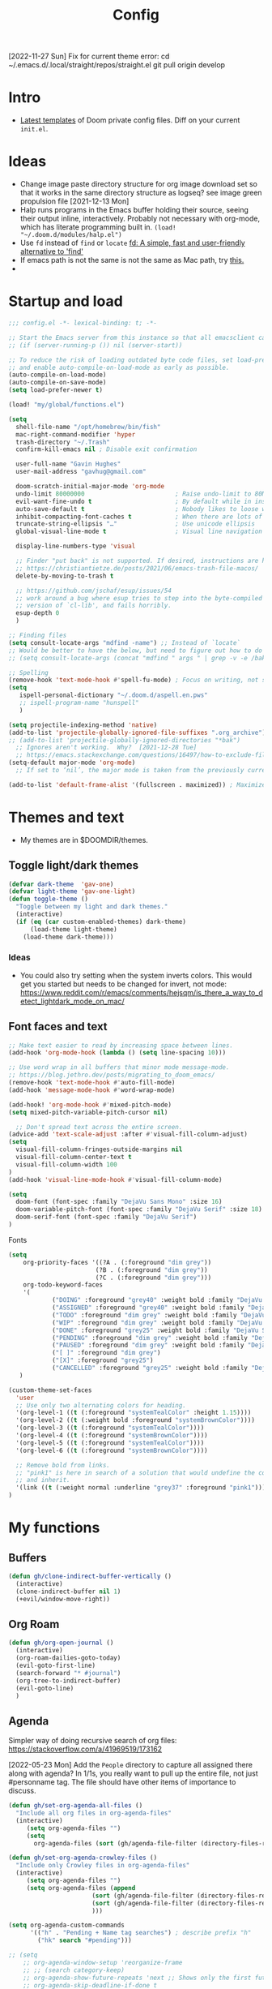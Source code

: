 #+TITLE: Config
#+STARTUP: overview

[2022-11-27 Sun]
Fix for current theme error:
cd ~/.emacs.d/.local/straight/repos/straight.el
git pull origin develop

* Intro
- [[https://github.com/doomemacs/doomemacs/tree/594d70292dc134d483fbf7a427001250de07b4d2/templates][Latest templates]] of Doom private config files.
  Diff on your current =init.el=.
* Ideas
- Change image paste directory structure for org image download set so that it works in the same directory structure as logseq? see image green propulsion file [2021-12-13 Mon]
- Halp runs programs in the Emacs buffer holding their source, seeing their output inline, interactively. Probably not necessary with org-mode, which has literate programming built in.
   =(load! "~/.doom.d/modules/halp.el")=
- Use =fd= instead of =find= or =locate=
   [[https://github.com/sharkdp/fd][fd: A simple, fast and user-friendly alternative to 'find']]
- If emacs path is not the same is not the same as Mac path, try [[https://github.com/purcell/exec-path-from-shell][this.]]
-
* Startup and load
#+begin_src emacs-lisp :tangle yes
;;; config.el -*- lexical-binding: t; -*-

;; Start the Emacs server from this instance so that all emacsclient calls are routed here.
;; (if (server-running-p ()) nil (server-start))

;; To reduce the risk of loading outdated byte code files, set load-prefer-newer
;; and enable auto-compile-on-load-mode as early as possible.
(auto-compile-on-load-mode)
(auto-compile-on-save-mode)
(setq load-prefer-newer t)

(load! "my/global/functions.el")

(setq
  shell-file-name "/opt/homebrew/bin/fish"
  mac-right-command-modifier 'hyper
  trash-directory "~/.Trash"
  confirm-kill-emacs nil ; Disable exit confirmation

  user-full-name "Gavin Hughes"
  user-mail-address "gavhug@gmail.com"

  doom-scratch-initial-major-mode 'org-mode
  undo-limit 80000000                         ; Raise undo-limit to 80Mb
  evil-want-fine-undo t                       ; By default while in insert all changes are one big blob. Be more granular
  auto-save-default t                         ; Nobody likes to loose work, I certainly don't
  inhibit-compacting-font-caches t            ; When there are lots of glyphs, keep them in memory
  truncate-string-ellipsis "…"                ; Use unicode ellipsis
  global-visual-line-mode t                   ; Visual line navigation everywhere.

  display-line-numbers-type 'visual

  ;; Finder "put back" is not supported. If desired, instructions are here
  ;; https://christiantietze.de/posts/2021/06/emacs-trash-file-macos/
  delete-by-moving-to-trash t

  ;; https://github.com/jschaf/esup/issues/54
  ;; work around a bug where esup tries to step into the byte-compiled
  ;; version of `cl-lib', and fails horribly.
  esup-depth 0
  )

;; Finding files
(setq consult-locate-args "mdfind -name") ;; Instead of `locate`
;; Would be better to have the below, but need to figure out how to do it.
;; (setq consult-locate-args (concat "mdfind " args " | grep -v -e /bak/ -e archive"))

;; Spelling
(remove-hook 'text-mode-hook #'spell-fu-mode) ; Focus on writing, not spelling.
(setq
   ispell-personal-dictionary "~/.doom.d/aspell.en.pws"
   ;; ispell-program-name "hunspell"
   )

(setq projectile-indexing-method 'native)
(add-to-list 'projectile-globally-ignored-file-suffixes ".org_archive")
;; (add-to-list 'projectile-globally-ignored-directories "*bak")
  ;; Ignores aren't working.  Why?  [2021-12-28 Tue]
  ;; https://emacs.stackexchange.com/questions/16497/how-to-exclude-files-from-projectile
(setq-default major-mode 'org-mode)
  ;; If set to ‘nil’, the major mode is taken from the previously current buffer.

(add-to-list 'default-frame-alist '(fullscreen . maximized)) ; Maximize frame at startup
#+end_src
* Themes and text
- My themes are in $DOOMDIR/themes.

** Toggle light/dark themes
#+begin_src emacs-lisp :tangle yes
(defvar dark-theme  'gav-one)
(defvar light-theme 'gav-one-light)
(defun toggle-theme ()
  "Toggle between my light and dark themes."
  (interactive)
  (if (eq (car custom-enabled-themes) dark-theme)
      (load-theme light-theme)
    (load-theme dark-theme)))
#+end_src

*** Ideas
- You could also try setting when the system inverts colors. This would get you started but needs to be changed for invert, not mode:
    https://www.reddit.com/r/emacs/comments/hejsqm/is_there_a_way_to_detect_lightdark_mode_on_mac/
** Font faces and text
#+begin_src emacs-lisp :tangle yes
;; Make text easier to read by increasing space between lines.
(add-hook 'org-mode-hook (lambda () (setq line-spacing 10)))

;; Use word wrap in all buffers that minor mode message-mode.
;; https://blog.jethro.dev/posts/migrating_to_doom_emacs/
(remove-hook 'text-mode-hook #'auto-fill-mode)
(add-hook 'message-mode-hook #'word-wrap-mode)

(add-hook! 'org-mode-hook #'mixed-pitch-mode)
(setq mixed-pitch-variable-pitch-cursor nil)

  ;; Don't spread text across the entire screen.
(advice-add 'text-scale-adjust :after #'visual-fill-column-adjust)
(setq
  visual-fill-column-fringes-outside-margins nil
  visual-fill-column-center-text t
  visual-fill-column-width 100
)
(add-hook 'visual-line-mode-hook #'visual-fill-column-mode)
#+end_src

#+begin_src emacs-lisp :tangle yes
(setq
  doom-font (font-spec :family "DejaVu Sans Mono" :size 16)
  doom-variable-pitch-font (font-spec :family "DejaVu Serif" :size 18)
  doom-serif-font (font-spec :family "DejaVu Serif")
)
#+end_src

Fonts
#+begin_src emacs-lisp :tangle yes
(setq
    org-priority-faces '((?A . (:foreground "dim grey"))
                        (?B . (:foreground "dim grey"))
                        (?C . (:foreground "dim grey")))
    org-todo-keyword-faces
    '(
            ("DOING" :foreground "grey40" :weight bold :family "DejaVu Sans Mono")
            ("ASSIGNED" :foreground "grey40" :weight bold :family "DejaVu Sans Mono")
            ("TODO" :foreground "dim grey" :weight bold :family "DejaVu Sans Mono")
            ("WIP" :foreground "dim grey" :weight bold :family "DejaVu Sans Mono")
            ("DONE" :foreground "grey25" :weight bold :family "DejaVu Sans Mono")
            ("PENDING" :foreground "dim grey" :weight bold :family "DejaVu Sans Mono")
            ("PAUSED" :foreground "dim grey" :weight bold :family "DejaVu Sans Mono")
            ("[ ]" :foreground "dim grey")
            ("[X]" :foreground "grey25")
            ("CANCELLED" :foreground "grey25" :weight bold :family "DejaVu Sans Mono"))
   )
#+end_src

#+begin_src emacs-lisp :tangle yes
(custom-theme-set-faces
  'user
  ;; Use only two alternating colors for heading.
  '(org-level-1 ((t (:foreground "systemTealColor" :height 1.15))))
  '(org-level-2 ((t (:weight bold :foreground "systemBrownColor"))))
  '(org-level-3 ((t (:foreground "systemTealColor"))))
  '(org-level-4 ((t (:foreground "systemBrownColor"))))
  '(org-level-5 ((t (:foreground "systemTealColor"))))
  '(org-level-6 ((t (:foreground "systemBrownColor"))))

  ;; Remove bold from links.
  ;; "pink1" is here in search of a solution that would undefine the color on a link
  ;; and inherit.
  '(link ((t (:weight normal :underline "grey37" :foreground "pink1"))))
)
#+end_src
* My functions
** Buffers
#+begin_src emacs-lisp :tangle yes
(defun gh/clone-indirect-buffer-vertically ()
  (interactive)
  (clone-indirect-buffer nil 1)
  (+evil/window-move-right))
#+end_src
** Org Roam
#+begin_src emacs-lisp :tangle yes
(defun gh/org-open-journal ()
  (interactive)
  (org-roam-dailies-goto-today)
  (evil-goto-first-line)
  (search-forward "* #journal")
  (org-tree-to-indirect-buffer)
  (evil-goto-line)
  )
#+end_src
** Agenda
Simpler way of doing recursive search of org files:
https://stackoverflow.com/a/41969519/173162


[2022-05-23 Mon]
    Add the =People= directory to capture all assigned there along with agenda?
    In 1/1s, you really want to pull up the entire file, not just #personname tag.  The file should have other items of importance to discuss.

#+begin_src emacs-lisp :tangle no
(defun gh/set-org-agenda-all-files ()
  "Include all org files in org-agenda-files"
  (interactive)
     (setq org-agenda-files "")
     (setq
       org-agenda-files (sort (gh/agenda-file-filter (directory-files-recursively org-roam-directory "\\.org$")) #'string>)))
#+end_src

#+begin_src emacs-lisp :tangle no
(defun gh/set-org-agenda-crowley-files ()
  "Include only Crowley files in org-agenda-files"
  (interactive)
     (setq org-agenda-files "")
     (setq org-agenda-files (append
                       (sort (gh/agenda-file-filter (directory-files-recursively (concat org-roam-directory "/pages") "\\.org$")) #'string>)
                       (sort (gh/agenda-file-filter (directory-files-recursively (concat org-roam-directory "/daily") "\\.org$")) #'string>)
                       )))
#+end_src

#+begin_src emacs-lisp :tangle yes
(setq org-agenda-custom-commands
      '(("h" . "Pending + Name tag searches") ; describe prefix "h"
        ("hk" search "#pending")))

;; (setq
    ;; org-agenda-window-setup 'reorganize-frame
    ;; ;; (search category-keep)
    ;; org-agenda-show-future-repeats 'next ;; Shows only the first future repeat.
    ;; org-agenda-skip-deadline-if-done t
    ;; org-agenda-skip-scheduled-if-done t
    ;; org-agenda-skip-timestamp-if-done t
    ;; org-agenda-start-on-weekday 0
    ;; org-agenda-custom-commands
    ;;     '(("d" "Today's Tasks"
    ;;         ((agenda "" ((org-agenda-span 1)
    ;;                 (org-agenda-overriding-header "Today's Tasks")))))
    ;; org-agenda-custom-commands))
#+end_src
** Ledger
#+begin_src emacs-lisp :tangle yes
(defun gh/ledger-insert-date ()
  (interactive)
  (insert (format-time-string "%Y/%m/%d")))
#+end_src
* Global keymaps
- #idea Global keymaps use =s-=. Mode keymaps use =h-=.
** Undefine chords
Chords that are:
1. Pre-defined but unused; or
2. Reassigned and undefined explicitly for clarity or to prevent conflicts.

#+begin_src emacs-lisp :tangle yes
(map!
     "C-x b"     'undefined ; switch-to-buffer
 :n  "O"         'undefined ; evil-open-above
 :ni "C-d"       'undefined ; evil-scroll-down
     "M-d"       'undefined ; kill-word
     "M-z"       'undefined ; zap-to-char. Using SPC d f /char/
     "s-:"       'undefined ; iSpell
     "s-e"       'undefined ; isearch-yank-kill
     "C-SPC"     'undefined ; set-mark-command

     ; Using undo-fu package mapped for Mac consistency to to s-z and S-s-z.
     "C-/"       'undefined ; undo-fu-only-undo. When would I need this?
     "C-?"       'undefined ; undo-fu-only-redo. When would I need this?
                            ; This is assigned thru Maestro as "Open Recent"
     "s--"       'undefined ; doom/decrease-font-size (use C-- instead.
                            ; text-scale-increase)
     "s-="       'undefined ; doom/increase-font-size (use C-= instead)

 :leader ":"     'undefined ; M-x
 :leader "."     'undefined ; counsel-find-file. SPC ff
 :leader "f D"   'undefined ; doom/delete-this-file. SPC f d
 :leader "X"     'undefined
 :leader "b N"   'undefined
 :leader "u"     'undefined ;; Universal argument
 )
#+end_src

*** Items I'd like to add but have failed to get working.
Already have =C-a= for this. Return =C-h= to the vanilla help leader.
#+begin_src emacs-lisp :tangle no
 :i  "C-h"       'undefined ; org-beginning-of-line.
#+end_src

** Global chords
- Add a =M-s-<down>= to jump cursor to last line/char and insert mode

#+begin_src emacs-lisp :tangle yes
(map!
  "H-s"         (cmd! (find-file (expand-file-name "stack.org" org-roam-directory)))
  "H-c"         (cmd! (find-file "/Users/gavinhughes/.doom.d/config.org"))
  "H-\\"        'toggle-theme
  "H-y"         'doom/delete-this-file
  "H-j"         'gh/org-open-journal

   ;; Movement
   :n "$"                  'end-of-visual-line
   :n "j"                  'evil-next-visual-line
   :n "k"                  'evil-previous-visual-line
      "M-<left>"           'backward-word
      "M-<right>"          'forward-word
      "M-s-l"              'avy-goto-char
      "M-s-;"              'avy-goto-char-2
   :i "s-l" "<escape>la" ;; Step forward over single chars without leaving insert mode
   :i "s-h" "<escape>ha" ;; Step back over...
   :i "s-S" "<escape>0i" ;; Jump to col 0. Useful in org mode

   :i "M-o"  'evil-execute-in-normal-state

  :ni "M-."                'better-jumper-jump-forward
  :ni "M-,"                'better-jumper-jump-backward

  ;; Special characters
  :i "M--" "–" ;; m-dash. Consistent with Mac.

  ;; Buffers
  "s-n"            (cmd! (evil-buffer-new 1 nil))
  "M-s-k"          'kill-current-buffer
  "M-s-K"          'kill-buffer-and-window
  "s-,"            '+vertico/switch-workspace-buffer
  "M-s-,"          'consult-buffer
  "M-s-]"          'next-buffer
  "M-s-["          'previous-buffer
  "s-p"            'ps-print-buffer-with-confirmation
  "s-;"            'org-roam-node-find
  "M-s-s"          (cmd! (save-buffer) (kill-current-buffer))

  ;; Windows
  "s-'"            'evil-window-next
  "s-\""           'evil-window-prev
  "C-S-M-<return>" 'toggle-frame-fullscreen
  ;; Doesn't work in emacs-mac. All frames are maximized.
  ;; "C-M-<return>" 'toggle-frame-maximized

  ;; Workspaces.
  ;; :n assignment is in the package. Add :i.
  ;; [2022-05-22 Sun] Just pulled out the :ni to make this work in the agenda. Any issues??
  "s-1"        '+workspace/switch-to-0
  "s-2"        '+workspace/switch-to-1
  "s-3"        '+workspace/switch-to-2
  "s-4"        '+workspace/switch-to-3

  ;; Other
  :ni "s-O"       'evil-open-above
      "s-<up>"    '+evil/insert-newline-above
      "s-<down>"  '+evil/insert-newline-below
      ;; "M-<return>" '+evil/insert-newline-below
      "M-<return>"  '+default/newline-below
  ;; was "H-<return>" with the following note:
   ;; todo. write about the reason for this. Has to do with org mode conflict 's-<return>'
  ;; :ni "s-<return>" (cmd! (message "Use <H-return>"))
  :niv "C-u"       'universal-argument

  ;; Make `$` behave same as in :normal.
  :v  "$"         (cmd! (evil-end-of-line) (evil-backward-char) (evil-forward-char))

  ;; Leaders – place last, otherwise errors.
  :leader "f m"   'doom/move-this-file
  :leader "b n"   'rename-buffer
  :leader "b c"   'gh/clone-indirect-buffer-vertically
  :leader "j d"   'dired-jump
  :leader "SPC"   'consult-find
  :leader "f d"   'doom/delete-this-file
  :leader "q f"   'delete-frame

  ;; Git
  :leader "g f d"   'magit-diff-buffer-file

  ;; `m` Mac OS
  :leader "m m d"   '+macos/open-in-default-program
  :leader "m m o"   'reveal-in-osx-finder

  :leader "s a"     'consult-ripgrep

  ;; `t` Toggle
  :leader "t v"   'visual-fill-column-mode
)
#+end_src


** Cords used in MacOS
Don't use these.
#+begin_src
C-M-<return>    Magnet maximize window
C-M-<space>     Things quick capture
#+end_src

* Org Mode
** Functions
#+begin_src emacs-lisp :tangle yes
(defun gh/org-time-stamp-inactive ()
  (interactive)
  (org-insert-time-stamp (current-time) nil 1))
#+end_src

#+begin_src emacs-lisp :tangle yes
(defun gh/org-insert-checkbox ()
  "Insert a checkbox list item."
  (interactive)
  (unless (sp-point-in-blank-line)
    (evil-insert-newline-below))
  (insert "- [ ] ")
  (evil-insert-state))
#+end_src
** Config
- Is there a [[https://github.com/hlissner/doom-emacs/blob/develop/docs/getting_started.org#usingloading-local-packages][better way]] to load using packages.el?
#+begin_src emacs-lisp :tangle no
(add-load-path! "my/org-mode")
(require 'org-mac-link)
#+end_src

#+begin_src emacs-lisp :tangle yes
(setq
  org-directory "~/iCloud/OrgNotes/"
  org-archive-location "archive.org::* From %s"
  org-attach-id-dir (concat org-directory "attachments/")
  org-ellipsis " ▼ "
  org-cycle-separator-lines 3
  org-special-ctrl-k t ; What's this?
  ;; Not working 7/13/21
  org-ctrl-k-protect-subtree t
  org-blank-before-new-entry '((heading . nil)
                               (plain-list-item . nil))
  org-appear-trigger 'on-change)
    ;; Other options: https://github.com/awth13/org-appear/blob/master/org-appear.el
#+end_src

- Save org buffers every 5 seconds of idle time. Necessary for Logseq. Without it, I would jump over to Logseq and make edits without first writing changes in the org file resulting in a fork.
#+begin_src emacs-lisp :tangle yes
(setq auto-save-timeout 30)
(add-hook 'auto-save-hook 'org-save-all-org-buffers)
#+end_src
** Literate config
The Doom +literate module will tangle automatically on save. Need to turn this off because:
1. config.org is set to autosave to avoid losing work when using Roam with Logseq;
2. Tangle on autosave will often result in config.el in a broken state during config.org edits.
#+begin_src emacs-lisp :tangle yes
(remove-hook 'org-mode-hook #'+literate-enable-recompile-h)
#+end_src

** Keymaps
#+begin_src emacs-lisp :tangle yes
(map! :map org-mode-map
  :ni "C-<return>"  (cmd! (evil-org-org-insert-heading-respect-content-below))
  :ni "s-<return>"         (cmd! (+org/insert-item-below 1))
  :ni "S-s-<return>"     (cmd! (+org/insert-item-above 1))
  :ni "M-s-<return>"       (cmd! (org-insert-subheading 1) (evil-insert 1))
  ;; Insert a heading while currently working a bullet list
  :nie "C-M-s-<return>"     (cmd! (org-previous-visible-heading 1)
                                  (+org/insert-item-below 1))

  "M-s-SPC"            'org-capture

  "H-n"                'org-next-visible-heading
  "H-p"                'org-previous-visible-heading
  "H-r"                (cmd! (+org/refile-to-file nil "daily.org"))
  "H-R"                '+org/refile-to-file
  ;; "H-a"                'org-archive-subtree
  "H-a"                'gh/open-or-pop-to-agenda
  "C-<"                'org-do-promote
  "C->"                'org-do-demote
  ;; "s-."                'org-shiftright
  ;; "s->"                'org-shiftleft
  "s-k"                'org-insert-link
  "C-M-y"              'org-download-screenshot
  "C-M-S-y"            'org-download-yank

  ;; Quickly get done Todo states
  ;; This is anti-pattern but efficient
  "H-l"  "C-c C-t d" ; DOING
  "H-k"  "C-c C-t o" ; DONE
  ;; "H-'"

  :niv "s-j"        'org-todo

  :leader "i d"     'gh/org-time-stamp-inactive
  :leader "i c"     'gh/org-insert-checkbox
  :leader "m -"     'org-toggle-item
  :leader "m m S"   'gh/yank-safari-front-url
  :leader "m m s"   'gh/org-insert-safari-front-link

  ;; :leader "a a"   'gh/set-org-agenda-all-files
  ;; :leader "a c"   'gh/set-org-agenda-crowley-files
  )
#+end_src

#+begin_src emacs-lisp :tangle no
;; (after! org-roam
;;         :config
;;         (set-company-backend! 'org-mode '(company-org-roam company-yasnippet company-dabbrev)))

;; Not working yet. And will probably be in the next release of v2
;; (defun org-roam-node-insert-immediate (arg &rest args)
;;   (interactive "p")
;;   (let ((args (cons arg args))
;;         (org-roam-capture-templates (list (append (car org-roam-capture-templates)
;;                                                   '(:immediate-finish t)))))
;;     (apply #'org-roam-node-insert args)))
#+end_src

** Tags
Not used.
#+begin_src emacs-lisp :tangle no
(setq
  org-use-tag-inheritance nil
  org-agenda-use-tag-inheritance nil
  org-tag-alist '((:startgrouptag)
                  ("Interaction")
                  (:grouptags)
                  ("ia")
                  ("{ia#.+}")
                  (:endgrouptag))
 )
#+end_src

** Latex
- =org-format-latex-options= is set in my custom themes.
- Add this as a hack to get the background color correct:
  ="C-u C-u C-c C-x C-l"= Will preview all latex
  ="C-u C-c C-x C-l"= Un-previews all latex.

#+begin_src emacs-lisp :tangle yes
(add-hook 'org-mode-hook 'org-fragtog-mode) ; toggle preview when point enters fragment
#+end_src

*** Ideas
- For a serious editing environment for LaTeX mathematical documents, try [[https://github.com/dandavison/xenops][xenops]].
** File associations
This was working before going literate. Not sure it's even needed.
Open pdfs with emacs.

#+begin_src emacs-lisp :tangle no
;; (setq org-file-apps (delq (assoc "\\.pdf\\'" org-file-apps) org-file-apps))
;; (setcdr (assoc "\\.pdf\\'" org-file-apps) 'emacs)
#+end_src

*** TODO This needs to work in Dired, not Orgs
Better would be PDF Expert. How to do that?
Also want to be able to open Numbers files, currently this dives into the bundle.


** Images
#+begin_src emacs-lisp :tangle no
  ;; org-startup-with-inline-images 0
  ;; Can be set per file with #+STARTUP: ‘inlineimages’ or ‘noinlineimages’
#+end_src

 org-download is not great.
https://github.com/abo-abo/org-download/blob/master/org-download.el

Good guide:
https://zzamboni.org/post/how-to-insert-screenshots-in-org-documents-on-macos/
 Using the 'attach method, files are inserted in the org-attach-id directory under the file property.
 Limitations:
 - Images will not insert unless under a heading.
#+begin_src emacs-lisp :tangle yes
(require 'org-download)
(after! org
  (setq
    org-download-method 'attach
    org-download-timestamp "%Y%m%d-%H%M%S_"
    org-image-actual-width 300
    org-download-delete-image-after-download 1 ; Delete temp image after download
    org-download-screenshot-method "/opt/homebrew/bin/pngpaste %s"
    org-download-annotate-function #'gh/dont-annotate) ; Don't insert any property info above the link.
  )
(defun gh/dont-annotate (link) "")
#+end_src

** More
;; https://www.orgroam.com/manual.html#Org_002droam-Protocol
;; Installed. How to use it? [2021-12-13 Mon]
;; (require 'org-roam-protocol)

#+begin_src emacs-lisp :tangle yes
(use-package! org-mac-link
  ;; Current version of Outlook doesn't support direct links to messages.
    :after org
    :config
    (setq org-mac-grab-Acrobat-app-p nil) ; Disable grabbing from Adobe Acrobat
    (setq org-mac-grab-devonthink-app-p nil) ; Disable grabbinb from DevonThink
    (map! :map org-mode-map          "C-c g"  #'org-mac-grab-link))

;; Logseq
;; (setq org-logseq-dir "~/Library/Mobile Documents/com~apple~CloudDocs/OrgNotes/Roam/")
;; (setq org-agenda-files (directory-files "~/iCloud/OrgNotes" nil "."));;)"~/iCloud/OrgNotes/")
;; (setq org-agenda-inhibit-startup t)
;; (setq org-agenda-dim-blocked-tasks nil)

;; (use-package! org-roam-bibtex
;;   :after org-roam
;;   :config
;;   (require 'org-ref)) ; optional: if Org Ref is not loaded anywhere else, load it here

;; (setq org-roam-capture-templates
;;       '(;; ... other templates
;;         ;; bibliography note template
;;         ("r" "bibliography reference" plain "%?"
;;         :target
;;         (file+head "references/${citekey}.org" "#+title: ${title}\n")
;;         :unnarrowed t)))
#+end_src

#+begin_src emacs-lisp :tangle yes
(add-hook 'org-mode-hook #'org-appear-mode)
(after! org
  ;; (load-directory! "my/org-mode")
 (vi-tilde-fringe-mode -1)
 (setq
    company-idle-delay nil ;; no autocompletion
    org-hide-emphasis-markers t
    spell-fu-mode nil

    org-todo-keywords
    '(
        (sequence
        "TODO(u)"
        "[ ](c)"
        "|"
        "DOING(d)"
        "ASSIGNED(s)"
        "DONE(o)"
        "[X](x)"
        "CANCELLED(l)"
        )
        (sequence
        "WIP(w)"
        "PENDING(p)"
        "PAUSED(a)"
        "|"
      ))))
#+end_src

* Roam
** Config
#+begin_src emacs-lisp :tangle yes
(setq org-roam-v2-ack t
      org-roam-directory "~/Library/Mobile Documents/com~apple~CloudDocs/OrgNotes/Roam"
      org-roam-db-autosync-mode t

      org-roam-capture-templates '(("d" "default" plain "%?"
                                      :target (file+head "${slug}.org"
                                                         "#+TITLE:   ${title}\n#+STARTUP: overview\n–")
                                      :unnarrowed t))
      org-roam-dailies-directory "daily")
#+end_src
** Daily Template
#+begin_src emacs-lisp :tangle yes
(setq org-roam-dailies-capture-templates '(("d" "default" entry
                                            "* %?"
                                        :target (file+head
"%<%Y-%m-%d>.org"
"#+TITLE: %<%A, %-m/%-d/%y>
#+STARTUP: overview
:RESOURCES:
- Record meetings.

[[id:08adbfaa-a334-4408-b0e2-b93a0476e0b4][Up and Out]]:
[[id:3ee42355-9ee2-4fd7-9a08-2d68bea5575c][Public Speaking]]:
Dinner invites:

[[https://crowley-cpt.deltekenterprise.com/cpweb/cploginform.htm?system=CROWLEYCONFIG][Timesheet]]
[[elisp:(consult-locate \"Assigned Tasks\")][Assigned Tasks]]
[[id:74c82416-8fbb-4eed-9ae0-fe774507a7e3][Stack]]
[[elisp:(consult-locate \"Monthly Maritime Solutions Report\")][Monthly Report]]
[[id:133b80ef-ce99-4b70-b2d4-49e62469b2a2][Crowley]]

[[id:c0bf71fa-f63e-46d5-9ae3-1d92e6a1b15c][Journal]]
[[elisp:(consult-locate \"Sleep-drink Log\")][Sleep Log]]
[[elisp:(consult-locate \"Goal Tracker\")][Goals]]
[[id:9f575fc8-6b38-4e33-920d-20940860d924][Self]]
:END:
"))))
#+end_src
** Keymaps
*** Available in any mode
#+begin_src emacs-lisp :tangle yes
(map!
    "H-,"         'org-roam-dailies-goto-today
    "H-."         (cmd! (find-file (expand-file-name "daily.org"
                        (expand-file-name org-roam-dailies-directory org-roam-directory))))
    "H-d"         'org-roam-dailies-goto-date
    "H-["         'org-roam-dailies-goto-previous-note
    "H-]"         'org-roam-dailies-goto-next-note
)
#+end_src
*** Available in Roam mode
#+begin_src emacs-lisp :tangle yes
(map! :map org-roam-mode-map
    ;; Add :n to override assignment in +workspaces
        "<f7>"        'org-tags-view
        "<f9>"        'org-agenda-list

  "s-I"                'org-roam-node-insert
        ;; `r` org-roam
    :leader "r r"     'org-roam-node-find
    :leader "r i"     'org-roam-node-insert
    :leader "r b"     'org-roam-buffer-toggle
)
#+end_src

* Other Modes
** C++
[[https://medium.com/linux-with-michael/emacs-for-c-development-766c8b5866f][Configuring Emacs For C++ Development]]
- The above link also recommends using Tabnine for autocompletion. I haven't set this up yet.
- Set (cc +lsp) in your ~/.config/doom/init.el.  Done??
- The below executable hasn't been =chmod +x= yet.
#+begin_src emacs-lisp :tangle yes
(after! ccls
  (setq ccls-executable "~/bin/ccls"
        compile-command (concat "g++ " "\"" (buffer-file-name) "\""))
  (set-lsp-priority! 'ccls 0))

(setq ccls-initialization-options '(:index (:comments 2) :completion (:detailedLabel t)))
;; (define-key c++-mode-map [f5] #'compile)
#+end_src

Convenient compile in C++.
#+begin_src emacs-lisp :tangle yes
(defun gh/compile ()
  (interactive)
  (setq compile-command (concat "g++ " "\"" (buffer-file-name) "\""))
  (compile compile-command))


(map! :map cpp-mode-map
  :leader "c c" 'gh/compile
  )
#+end_src

** Elixir and Phoenix
#+begin_src emacs-lisp :tangle yes
(map! :map elixir-mode-map
 :i "M-s-;" (cmd! (insert "-> "))
 :i "M-s-:" (cmd! (insert "<- "))
 :i "s-:"   (cmd! (insert "=> "))
 :i "M-s-." (cmd! (insert "|> "))
 )
#+end_src

** Haskell
#+begin_src emacs-lisp :tangle yes
(defun  gh/load-and-run ()
  (interactive)
  (haskell-process-load-or-reload)
  (evil-window-next 0)
  ;; (haskell-interactive-mode-history-previous 1)
  )
#+end_src

#+begin_src emacs-lisp :tangle yes
(map! :map haskell-mode-map
 :i "C-M-;" (cmd! (insert "-> "))
 :i "C-M-:" (cmd! (insert "<- "))
 :i "C-M-=" (cmd! (insert "=> "))
 :i "C-M-+" (cmd! (insert "<= "))

 :leader "m l" 'gh/load-and-run
 )
 #+end_src

** Ledger
#+begin_src emacs-lisp :tangle yes
(map! :map ledger-mode-map
      "C-c C-l" 'ledger-mode-clean-buffer
      "C-c C-i" 'gh/ledger-insert-date)
#+end_src

Ledger stores custom reports in =custom.el=, but the file does not persist so losing all reports. This should be set in =custom-set-variables=, but see the note below.  Find a work around.
#+begin_src elisp :tangle no
(custom-set-variables
 ;; custom-set-variables was added by Custom.
 ;; If you edit it by hand, you could mess it up, so be careful.
 ;; Your init file should contain only one such instance.
 ;; If there is more than one, they won't work right.
#+end_src

#+begin_src emacs-lisp :tangle no
 '(ledger-reports
   '(
     ("bal" "%(binary) -f %(ledger-file) bal")
     ("reg" "%(binary) -f %(ledger-file) reg")
     ("payee" "%(binary) -f %(ledger-file) reg @%(payee)")
     ("account" "%(binary) -f %(ledger-file) reg %(account)")
     ("Annulment - reg" "ledger [[ledger-mode-flags]] -f /Users/gavinhughes/Library/Mobile\\ Documents/com\\~apple\\~CloudDocs/Dauin\\ Point/Finance/Accounting/ledger/main.ledger reg \"Expense\" and %case=2015-15066")
     ("Annulment - bal" "ledger [[ledger-mode-flags]] -f /Users/gavinhughes/Library/Mobile\\ Documents/com\\~apple\\~CloudDocs/Dauin\\ Point/Finance/Accounting/ledger/main.ledger bal \"Expense\" and %case=2015-15066")
     ("Spec Perf - reg" "ledger [[ledger-mode-flags]] -f /Users/gavinhughes/Library/Mobile\\ Documents/com\\~apple\\~CloudDocs/Dauin\\ Point/Finance/Accounting/ledger/main.ledger reg \"Expense\" and %case=2018-15313")
     ("Spec Perf - Bal" "ledger [[ledger-mode-flags]] -f /Users/gavinhughes/Library/Mobile\\ Documents/com\\~apple\\~CloudDocs/Dauin\\ Point/Finance/Accounting/ledger/main.ledger bal \"Expense\" and %case=2018-15313")
     ))
#+end_src

** Markdown
#+begin_src emacs-lisp :tangle yes
(map! :map markdown-mode-map
    ;; Make m-dash behavior consistent with Mac.
    "M--" 'undefine

    "M-s-<return>"  'markdown-insert-list-item
 :i "M--" "–"
;; Errors on markdown-insert-list-item
;;  :ni   "s-<return>" (cmd! (evil-open-below 1) (markdown-insert-list-item))
 )
#+end_src
** Unused
*** Eww
#+begin_src emacs-lisp :tangle no
(after! eww
  ;; (load-directory! "my/eww-mode")
  ;; This has global effect.  How to limit to just eww mode?
  ;; (visual-fill-column-mode t)
  (map! :map eww-mode-map
        "I" #'my/eww-toggle-images
        "M-<return>" 'my-eww-open-in-new-window
        "M-s-[" 'eww-back-url
        "M-s-]" 'eww-forward-url)
        ;; "<s-mouse-1>" 'my-eww-open-in-new-window
  )
#+end_src
*** ESS
#+begin_src emacs-lisp :tangle no
(map! :map inferior-ess-mode
  :n "M-j" "<- "
  )
#+end_src
* Experimental
Prune this occaisionally.

#+begin_src emacs-lisp :tangle yes
(add-hook 'emacs-lisp-mode-hook #'enable-paredit-mode)
(add-hook 'lisp-mode-hook #'enable-paredit-mode)
(add-hook 'paredit-mode-hook (lambda () (evil-paredit-mode +1)))
#+end_src

** Functions
https://github.com/hlissner/doom-emacs/issues/581
#+begin_src emacs-lisp :tangle no
(defun dlukes/ediff-doom-config (file)
  "ediff the current config with the examples in doom-emacs-dir

There are multiple config files, so FILE specifies which one to
diff.
"
  (interactive
    (list (read-file-name "Config file to diff: " doom-private-dir)))
  (let* ((stem (file-name-base file))
          (customized-file (format "%s.el" stem))
          (template-file-regex (format "^%s.example.el$" stem)))
    (ediff-files
      (concat doom-private-dir customized-file)
      (car (directory-files-recursively
             doom-emacs-dir
             template-file-regex
             nil
             (lambda (d) (not (string-prefix-p "." (file-name-nondirectory d)))))))))
#+end_src
